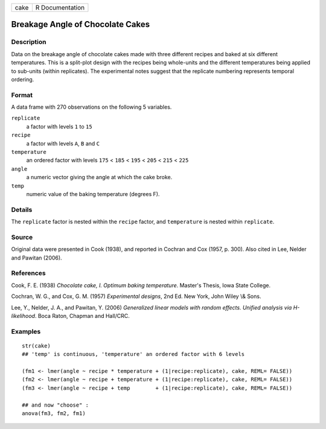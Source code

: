 +--------+-------------------+
| cake   | R Documentation   |
+--------+-------------------+

Breakage Angle of Chocolate Cakes
---------------------------------

Description
~~~~~~~~~~~

Data on the breakage angle of chocolate cakes made with three different
recipes and baked at six different temperatures. This is a split-plot
design with the recipes being whole-units and the different temperatures
being applied to sub-units (within replicates). The experimental notes
suggest that the replicate numbering represents temporal ordering.

Format
~~~~~~

A data frame with 270 observations on the following 5 variables.

``replicate``
    a factor with levels ``1`` to ``15``

``recipe``
    a factor with levels ``A``, ``B`` and ``C``

``temperature``
    an ordered factor with levels ``175`` < ``185`` < ``195`` < ``205``
    < ``215`` < ``225``

``angle``
    a numeric vector giving the angle at which the cake broke.

``temp``
    numeric value of the baking temperature (degrees F).

Details
~~~~~~~

The ``replicate`` factor is nested within the ``recipe`` factor, and
``temperature`` is nested within ``replicate``.

Source
~~~~~~

Original data were presented in Cook (1938), and reported in Cochran and
Cox (1957, p. 300). Also cited in Lee, Nelder and Pawitan (2006).

References
~~~~~~~~~~

Cook, F. E. (1938) *Chocolate cake, I. Optimum baking temperature*.
Master's Thesis, Iowa State College.

Cochran, W. G., and Cox, G. M. (1957) *Experimental designs*, 2nd Ed.
New York, John Wiley \\& Sons.

Lee, Y., Nelder, J. A., and Pawitan, Y. (2006) *Generalized linear
models with random effects. Unified analysis via H-likelihood*. Boca
Raton, Chapman and Hall/CRC.

Examples
~~~~~~~~

::

    str(cake)
    ## 'temp' is continuous, 'temperature' an ordered factor with 6 levels

    (fm1 <- lmer(angle ~ recipe * temperature + (1|recipe:replicate), cake, REML= FALSE))
    (fm2 <- lmer(angle ~ recipe + temperature + (1|recipe:replicate), cake, REML= FALSE))
    (fm3 <- lmer(angle ~ recipe + temp        + (1|recipe:replicate), cake, REML= FALSE))

    ## and now "choose" :
    anova(fm3, fm2, fm1)

